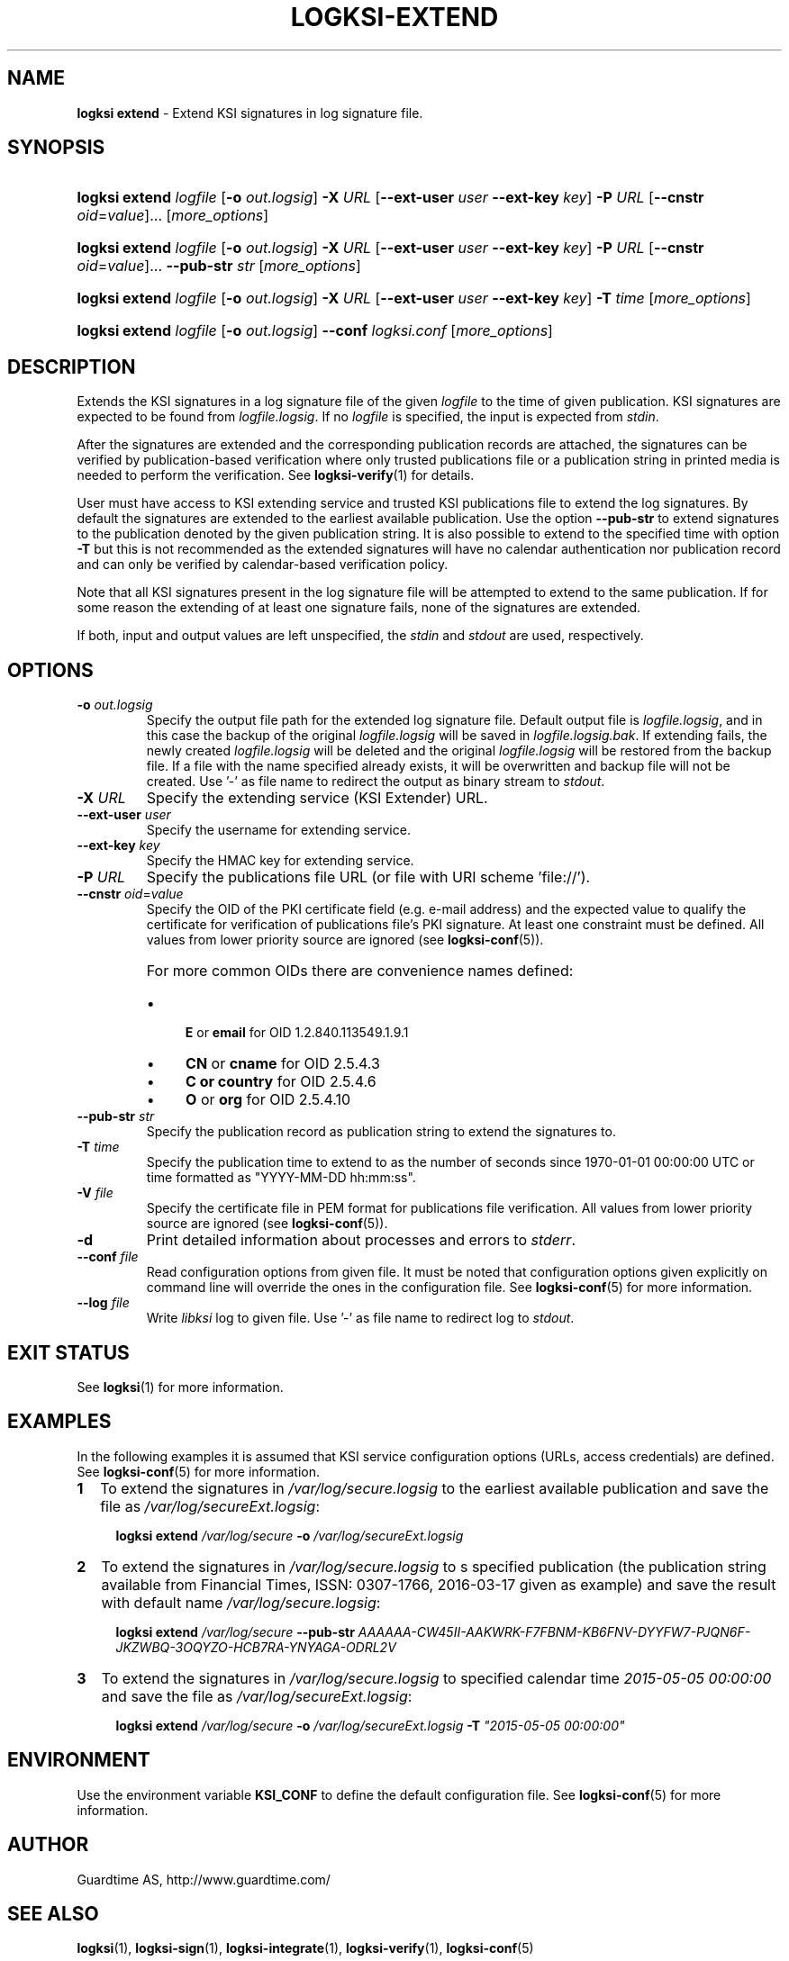 .TH LOGKSI-EXTEND 1
.\"
.SH NAME
\fBlogksi extend \fR- Extend KSI signatures in log signature file.
.\"
.SH SYNOPSIS
.HP 4
\fBlogksi extend \fIlogfile \fR[\fB-o \fIout.logsig\fR] \fB-X \fIURL \fR[\fB--ext-user \fIuser \fB--ext-key \fIkey\fR] \fB-P \fIURL \fR[\fB--cnstr \fIoid\fR=\fIvalue\fR]... [\fImore_options\fR]
.HP 4
\fBlogksi extend \fIlogfile \fR[\fB-o \fIout.logsig\fR] \fB-X \fIURL \fR[\fB--ext-user \fIuser \fB--ext-key \fIkey\fR] \fB-P \fIURL \fR[\fB--cnstr \fIoid\fR=\fIvalue\fR]... \fB--pub-str \fIstr \fR[\fImore_options\fR]
.HP 4
\fBlogksi extend \fIlogfile \fR[\fB-o \fIout.logsig\fR] \fB-X \fIURL \fR[\fB--ext-user \fIuser \fB--ext-key \fIkey\fR] \fB-T \fItime \fR[\fImore_options\fR]
.HP 4
\fBlogksi extend \fIlogfile \fR[\fB-o \fIout.logsig\fR] \fB--conf \fIlogksi.conf\fR [\fImore_options\fR]
.\"
.SH DESCRIPTION
Extends the KSI signatures in a log signature file of the given \fIlogfile\fR to the time of given publication. KSI signatures are expected to be found from \fIlogfile.logsig\fR. If no \fIlogfile\fR is specified, the input is expected from \fIstdin\fR.
.LP
After the signatures are extended and the corresponding publication records are attached, the signatures can be verified by publication-based verification where only trusted publications file or a publication string in printed media is needed to perform the verification. See \fBlogksi-verify\fR(1) for details.
.LP
User must have access to KSI extending service and trusted KSI publications file to extend the log signatures. By default the signatures are extended to the earliest available publication. Use the option \fB--pub-str\fR to extend signatures to the publication denoted by the given publication string. It is also possible to extend to the specified time with option \fB-T\fR but this is not recommended as the extended signatures will have no calendar authentication nor publication record and can only be verified by calendar-based verification policy.
.LP
Note that all KSI signatures present in the log signature file will be attempted to extend to the same publication. If for some reason the extending of at least one signature fails, none of the signatures are extended.
.LP
If both, input and output values are left unspecified, the \fIstdin\fR and \fIstdout\fR are used, respectively.
.\"
.SH OPTIONS
.TP
\fB-o \fIout.logsig\fR
Specify the output file path for the extended log signature file. Default output file is \fIlogfile.logsig\fR, and in this case the backup of the original \fIlogfile.logsig\fR will be saved in \fIlogfile.logsig.bak\fR. If extending fails, the newly created \fIlogfile.logsig\fR will be deleted and the original \fIlogfile.logsig\fR will be restored from the backup file. If a file with the name specified already exists, it will be overwritten and backup file will not be created. Use '-' as file name to redirect the output as binary stream to \fIstdout\fR.
.\"
.TP
\fB-X \fIURL\fR
Specify the extending service (KSI Extender) URL.
.\"
.TP
\fB--ext-user \fIuser\fR
Specify the username for extending service.
.\"
.TP
\fB--ext-key \fIkey\fR
Specify the HMAC key for extending service.
.\"
.TP
\fB-P \fIURL\fR
Specify the publications file URL (or file with URI scheme 'file://').
.\"
.TP
\fB--cnstr \fIoid\fR=\fIvalue\fR
Specify the OID of the PKI certificate field (e.g. e-mail address) and the expected value to qualify the certificate for verification of publications file's PKI signature. At least one constraint must be defined. All values from lower priority source are ignored (see \fBlogksi-conf\fR(5)).
.RS
.HP 0
For more common OIDs there are convenience names defined:
.IP \(bu 4
\fBE\fR or \fBemail\fR for OID 1.2.840.113549.1.9.1
.IP \(bu 4
\fBCN\fR or \fBcname\fR for OID 2.5.4.3
.IP \(bu 4
\fBC or \fBcountry\fR for OID 2.5.4.6
.IP \(bu 4
\fBO\fR or \fBorg\fR for OID 2.5.4.10
.RE
.\"
.TP
\fB--pub-str \fIstr\fR
Specify the publication record as publication string to extend the signatures to.
.\"
.TP
\fB-T \fItime\fR
Specify the publication time to extend to as the number of seconds since 1970-01-01 00:00:00 UTC or time formatted as "YYYY-MM-DD hh:mm:ss".
.\"
.TP
\fB-V \fIfile\fR
Specify the certificate file in PEM format for publications file verification. All values from lower priority source are ignored (see \fBlogksi-conf\fR(5)).
.\"
.TP
\fB-d\fR
Print detailed information about processes and errors to \fIstderr\fR.
.\"
.TP
\fB--conf \fIfile\fR
Read configuration options from given file. It must be noted that configuration options given explicitly on command line will override the ones in the configuration file. See \fBlogksi-conf\fR(5) for more information.
.\"
.TP
\fB--log \fIfile\fR
Write \fIlibksi\fR log to given file. Use '-' as file name to redirect log to \fIstdout\fR.
.br
.\"
.SH EXIT STATUS
See \fBlogksi\fR(1) for more information.
.\"
.SH EXAMPLES
In the following examples it is assumed that KSI service configuration options (URLs, access credentials) are defined. See \fBlogksi-conf\fR(5) for more information.
.\"
.TP 2
\fB1
\fRTo extend the signatures in \fI/var/log/secure.logsig\fR to the earliest available publication and save the file as \fI/var/log/secureExt.logsig\fR:
.LP
.RS 4
\fBlogksi extend \fI/var/log/secure \fB-o \fI/var/log/secureExt.logsig
.RE
.\"
.TP 2
\fB2
\fRTo extend the signatures in \fI/var/log/secure.logsig\fR to s specified publication (the publication string available from Financial Times, ISSN: 0307-1766, 2016-03-17 given as example) and save the result with default name \fI/var/log/secure.logsig\fR:
.LP
.RS 4
\fBlogksi extend \fI/var/log/secure \fB--pub-str \fIAAAAAA-CW45II-AAKWRK-F7FBNM-KB6FNV-DYYFW7-PJQN6F-JKZWBQ-3OQYZO-HCB7RA-YNYAGA-ODRL2V
.RE
.\"
.TP 2
\fB3
\fRTo extend the signatures in \fI/var/log/secure.logsig\fR to specified calendar time \fI2015-05-05 00:00:00 \fRand save the file as \fI/var/log/secureExt.logsig\fR:
.LP
.RS 4
\fBlogksi extend \fI/var/log/secure \fB-o \fI/var/log/secureExt.logsig \fB-T \fI"2015-05-05 00:00:00"
.RE
.\"
.SH ENVIRONMENT
Use the environment variable \fBKSI_CONF\fR to define the default configuration file. See \fBlogksi-conf\fR(5) for more information.
.LP
.\"
.SH AUTHOR
Guardtime AS, http://www.guardtime.com/
.LP
.\"
.SH SEE ALSO
\fBlogksi\fR(1), \fBlogksi-sign\fR(1), \fBlogksi-integrate\fR(1), \fBlogksi-verify\fR(1), \fBlogksi-conf\fR(5)
